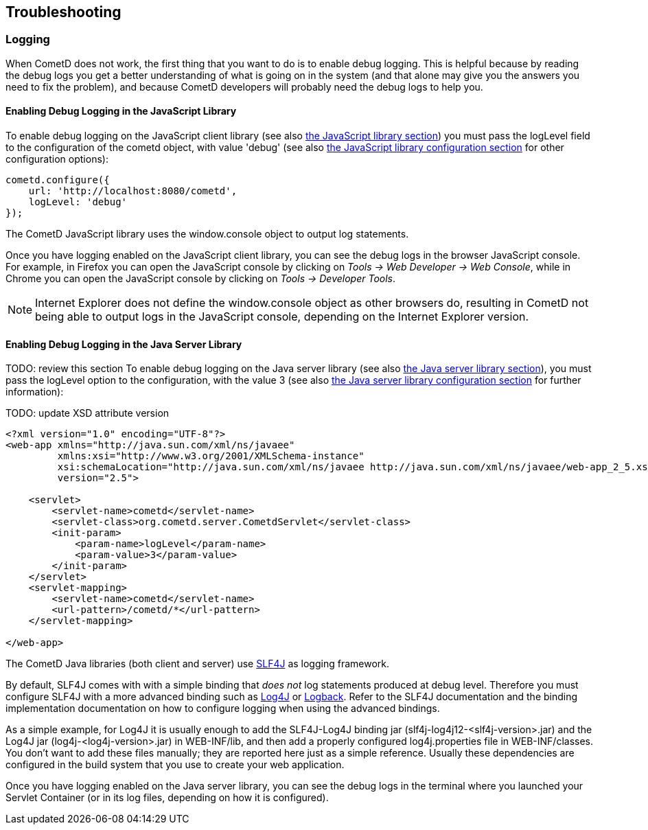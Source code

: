 
[[_troubleshooting]]
== Troubleshooting

[[_troubleshooting_logging]]
=== Logging

When CometD does not work, the first thing that you want to do is to enable debug logging.
This is helpful because by reading the debug logs you get a better understanding
of what is going on in the system (and that alone may give you the answers you
need to fix the problem), and because CometD developers will probably need the
debug logs to help you.

[[_troubleshooting_logging_javascript]]
==== Enabling Debug Logging in the JavaScript Library

To enable debug logging on the JavaScript client library
(see also <<_javascript,the JavaScript library section>>) you must pass the +logLevel+ field to the
configuration of the +cometd+ object, with value +'debug'+ (see also
<<_javascript_configure,the JavaScript library configuration section>> for other
configuration options):

====
[source,javascript]
----
cometd.configure({
    url: 'http://localhost:8080/cometd',
    logLevel: 'debug'
});
----
====

The CometD JavaScript library uses the +window.console+ object to output log statements.

Once you have logging enabled on the JavaScript client library, you can see the
debug logs in the browser JavaScript console.
For example, in Firefox you can open the JavaScript console by clicking on
_Tools -> Web Developer -> Web Console_, while in Chrome you can open the JavaScript
console by clicking on _Tools -> Developer Tools_.

NOTE: Internet Explorer does not define the +window.console+ object as other browsers do,
resulting in CometD not being able to output logs in the JavaScript console,
depending on the Internet Explorer version.

[[_troubleshooting_logging_java_server]]
==== Enabling Debug Logging in the Java Server Library

TODO: review this section
To enable debug logging on the Java server library (see also <<_java_server,the Java server library section>>),
you must pass the +logLevel+ option to the configuration, with the value +3+ (see also
<<_java_server_configuration,the Java server library configuration section>>
for further information):

TODO: update XSD attribute version
====
[source,xml]
----
<?xml version="1.0" encoding="UTF-8"?>
<web-app xmlns="http://java.sun.com/xml/ns/javaee"
         xmlns:xsi="http://www.w3.org/2001/XMLSchema-instance"
         xsi:schemaLocation="http://java.sun.com/xml/ns/javaee http://java.sun.com/xml/ns/javaee/web-app_2_5.xsd"
         version="2.5">

    <servlet>
        <servlet-name>cometd</servlet-name>
        <servlet-class>org.cometd.server.CometdServlet</servlet-class>
        <init-param>
            <param-name>logLevel</param-name>
            <param-value>3</param-value>
        </init-param>
    </servlet>
    <servlet-mapping>
        <servlet-name>cometd</servlet-name>
        <url-pattern>/cometd/*</url-pattern>
    </servlet-mapping>

</web-app>
----
====

The CometD Java libraries (both client and server) use http://slf4j.org[SLF4J]
as logging framework.

By default, SLF4J comes with with a simple binding that _does not_ log statements
produced at debug level.
Therefore you must configure SLF4J with a more advanced binding such as
http://logging.apache.org/log4j[Log4J] or http://logback.qos.ch/[Logback].
Refer to the SLF4J documentation and the binding implementation documentation on
how to configure logging when using the advanced bindings.

As a simple example, for Log4J it is usually enough to add the SLF4J-Log4J binding jar
(+slf4j-log4j12-<slf4j-version>.jar+) and the Log4J jar (+log4j-<log4j-version>.jar+)
in +WEB-INF/lib+, and then add a properly configured +log4j.properties+ file in
+WEB-INF/classes+.
You don't want to add these files manually; they are reported here just as a simple reference.
Usually these dependencies are configured in the build system that you use to create your web application. 

Once you have logging enabled on the Java server library, you can see the debug
logs in the terminal where you launched your Servlet Container (or in its log
files, depending on how it is configured).
